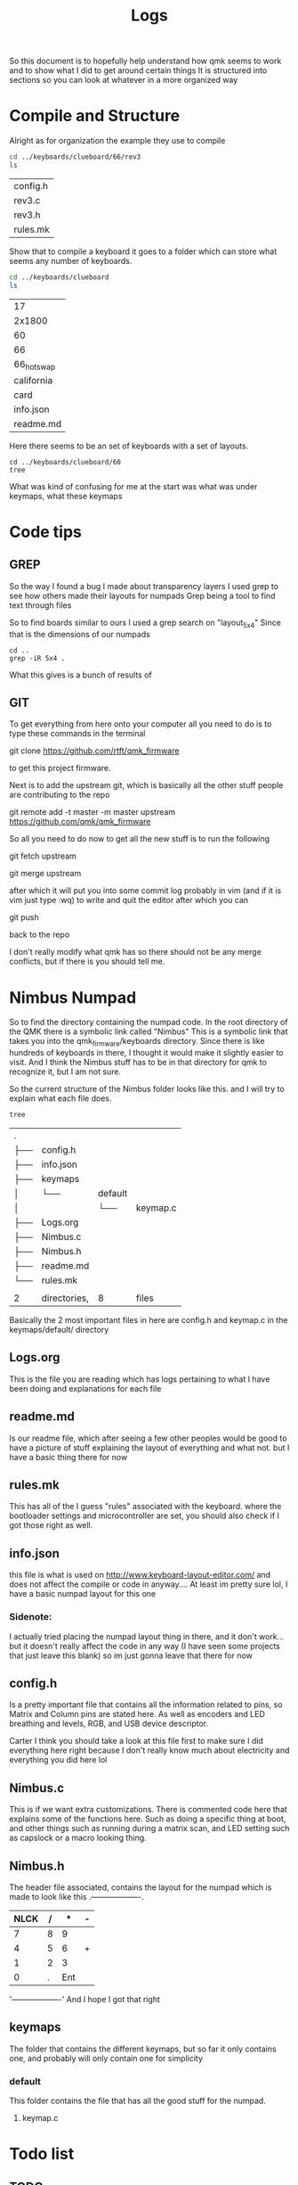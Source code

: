 #+TITLE:Logs

So this document is to hopefully help understand how qmk seems to work and to show what I did to get around certain things
It is structured into sections so you can look at whatever in a more organized way


* Compile and Structure
Alright as for organization the example they use to compile
#+BEGIN_SRC sh :exports both
cd ../keyboards/clueboard/66/rev3
ls
#+END_SRC

#+RESULTS:
| config.h |
| rev3.c   |
| rev3.h   |
| rules.mk |


Show that to compile a keyboard it goes to a folder which can store what seems any number of keyboards.

#+BEGIN_SRC sh :exports both
cd ../keyboards/clueboard
ls
#+END_SRC

#+RESULTS:
| 17         |
| 2x1800     |
| 60         |
| 66         |
| 66_hotswap |
| california |
| card       |
| info.json  |
| readme.md  |

Here there seems to be an set of keyboards with a set of layouts.
#+BEGIN_SRC sh : exports both
cd ../keyboards/clueboard/60
tree
#+END_SRC

#+RESULTS:
| .   |              |             |           |
| ├── | 60.c         |             |           |
| ├── | 60.h         |             |           |
| ├── | chconf.h     |             |           |
| ├── | config.h     |             |           |
| ├── | halconf.h    |             |           |
| ├── | info.json    |             |           |
| ├── | keymaps      |             |           |
| │   | ├──          | default     |           |
| │   | │            | ├──         | keymap.c  |
| │   | │            | └──         | readme.md |
| │   | └──          | default_aek |           |
| │   | ├──          | ├──         | keymap.c  |
| │   | └──          | └──         | readme.md |
| ├── | led.c        |             |           |
| ├── | mcuconf.h    |             |           |
| ├── | readme.md    |             |           |
| └── | rules.mk     |             |           |
|     |              |             |           |
| 3   | directories, | 14  files   |           |

What was kind of confusing for me at the start was what was under keymaps, what these keymaps

* Code tips
** GREP
So the way I found a bug I made about transparency layers I used grep to see how others made their layouts for numpads
Grep being a tool to find text through files

So to find boards similar to ours I used a grep search on "layout_5x4" Since that is the dimensions of our numpads

#+begin_src sh : exports both
cd ..
grep -iR 5x4 .
#+end_src

#+RESULTS:

What this gives is a bunch of results of
** GIT
To get everything from here onto your computer all you need to do is to type these commands in the terminal

git clone https://github.com/rtft/qmk_firmware

to get this project firmware.

Next is to add the upstream git, which is basically all the other stuff people are contributing to the repo

git remote add -t master -m master upstream https://github.com/qmk/qmk_firmware

So all you need to do now to get all the new stuff is to run the following

git fetch upstream

git merge upstream

after which it will put you into some commit log probably in vim (and if it is vim just type :wq) to write and quit the editor after which you can

git push

back to the repo

I don't really modify what qmk has so there should not be any merge conflicts, but if there is you should tell me.


* Nimbus Numpad
So to find the directory containing the numpad code. In the root directory of the QMK there is a symbolic link called "Nimbus" This is a symbolic link that takes you into the qmk_firmware/keyboards directory. Since there is like hundreds of keyboards in there, I thought it would make it slightly easier to visit. And I think the Nimbus stuff has to be in that directory for qmk to recognize it, but I am not sure.



So the current structure of the Nimbus folder looks like this. and I will try to explain what each file does.
#+begin_src sh :exports both
tree
#+end_src

#+RESULTS:
| .   |              |         |          |
| ├── | config.h     |         |          |
| ├── | info.json    |         |          |
| ├── | keymaps      |         |          |
| │   | └──          | default |          |
| │   |              | └──     | keymap.c |
| ├── | Logs.org     |         |          |
| ├── | Nimbus.c     |         |          |
| ├── | Nimbus.h     |         |          |
| ├── | readme.md    |         |          |
| └── | rules.mk     |         |          |
|     |              |         |          |
| 2   | directories, | 8       | files    |

Basically the 2 most important files in here are config.h and keymap.c in the keymaps/default/ directory

** Logs.org
This is the file you are reading which has logs pertaining to what I have been doing and explanations for each file

** readme.md
Is our readme file, which after seeing a few other peoples would be good to have a picture of stuff explaining the layout of everything and what not.
but I have a basic thing there for now

** rules.mk
This has all of the I guess "rules" associated with the keyboard. where the bootloader settings and microcontroller are set, you should also check if I got those right as well.


** info.json
this file is what is used on http://www.keyboard-layout-editor.com/ and does not affect the compile or code in anyway.... At least im pretty sure lol, I have a basic numpad layout for this one

*** Sidenote:
I actually tried placing the numpad layout thing in there, and it don't work... but it doesn't really affect the code in any way (I have seen some projects that just leave this blank) so im just gonna leave that there for now

** config.h
Is a pretty important file that contains all the information related to pins, so Matrix and Column pins are stated here. As well as encoders and LED breathing and levels, RGB, and USB device descriptor.

Carter I think you should take a look at this file first to make sure I did everything here right because I don't really know much about electricity and everything you did here lol

** Nimbus.c
This is if we want extra customizations. There is commented code here that explains some of the functions here. Such as doing a specific thing at boot, and other things such as running during a matrix scan, and LED setting such as capslock or a macro looking thing.


** Nimbus.h
The header file associated, contains the layout for the numpad which is made to look like this
  .-------------------.
  |NLCK|   /|   *|   -|
  |-------------------|
  |   7|   8|   9|    |
  |--------------|    |
  |   4|   5|   6|   +|
  |-------------------|
  |   1|   2|   3|    |
  |--------------|    |
  |        0|   .| Ent|
  '-------------------'
  And I hope I got that right



** keymaps
The folder that contains the different keymaps, but so far it only contains one, and probably will only contain one for simplicity
*** default
This folder contains the file that has all the good stuff for the numpad.
**** keymap.c


* Todo list
** TODO
